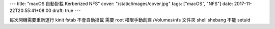 ---
title: "macOS 自動掛載 Kerberized NFS"
cover: "/static/images/cover.jpg"
tags: ["macOS", "NFS"]
date: 2017-11-22T20:55:41+08:00
draft: true
---

每次開機需要重新運行 kinit
fstab 不會自動掛載
需要 root 權限手動創建 /Volumes/nfs 文件夾
shell shebang 不能 setuid
